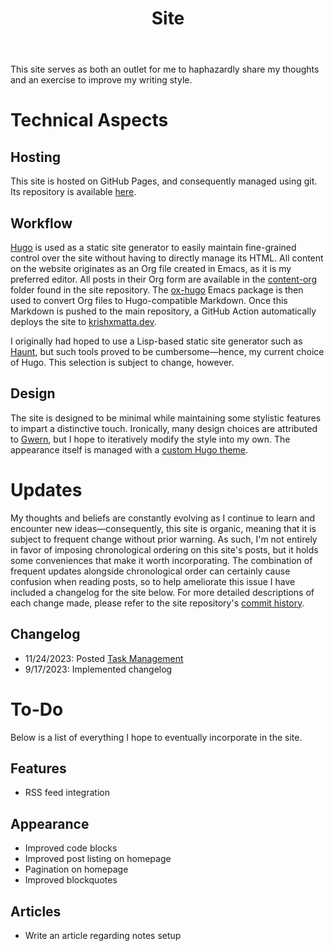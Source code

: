 #+HUGO_BASE_DIR: ../
#+HUGO_SECTION: 

#+TITLE: Site

#+HUGO_CUSTOM_FRONT_MATTER: :drop_cap false

#+OPTIONS: author:nil

This site serves as both an outlet for me to haphazardly share my thoughts and an exercise to improve my writing style.

* Technical Aspects
** Hosting
This site is hosted on GitHub Pages, and consequently managed using git. Its repository is available [[https://github.com/krishxmatta/krishxmatta.dev/][here]].

** Workflow
[[https://gohugo.io/][Hugo]] is used as a static site generator to easily maintain fine-grained control over the site without having to directly manage its HTML. All content on the website originates as an Org file created in Emacs, as it is my preferred editor. All posts in their Org form are available in the [[https://github.com/krishxmatta/krishxmatta.dev/tree/main/content-org][content-org]] folder found in the site repository. The [[https://ox-hugo.scripter.co/][ox-hugo]] Emacs package is then used to convert Org files to Hugo-compatible Markdown. Once this Markdown is pushed to the main repository, a GitHub Action automatically deploys the site to [[https://krishxmatta.dev][krishxmatta.dev]].

I originally had hoped to use a Lisp-based static site generator such as [[https://dthompson.us/projects/haunt.html][Haunt]], but such tools proved to be cumbersome---hence, my current choice of Hugo. This selection is subject to change, however.

** Design
The site is designed to be minimal while maintaining some stylistic features to impart a distinctive touch. Ironically, many design choices are attributed to [[https://gwern.net/][Gwern]], but I hope to iteratively modify the style into my own. The appearance itself is managed with a [[https://github.com/krishxmatta/krishxmatta.dev/tree/main/themes/krishxmatta.dev][custom Hugo theme]].

* Updates
My thoughts and beliefs are constantly evolving as I continue to learn and encounter new ideas---consequently, this site is organic, meaning that it is subject to frequent change without prior warning. As such, I'm not entirely in favor of imposing chronological ordering on this site's posts, but it holds some conveniences that make it worth incorporating. The combination of frequent updates alongside chronological order can certainly cause confusion when reading posts, so to help ameliorate this issue I have included a changelog for the site below. For more detailed descriptions of each change made, please refer to the site repository's [[https://github.com/krishxmatta/krishxmatta.dev/commits/main][commit history]].
** Changelog
- 11/24/2023: Posted [[../posts/task-management/][Task Management]]
- 9/17/2023: Implemented changelog

* To-Do
Below is a list of everything I hope to eventually incorporate in the site.
** Features
- RSS feed integration
  
** Appearance
- Improved code blocks
- Improved post listing on homepage
- Pagination on homepage
- Improved blockquotes
  
** Articles
- Write an article regarding notes setup
